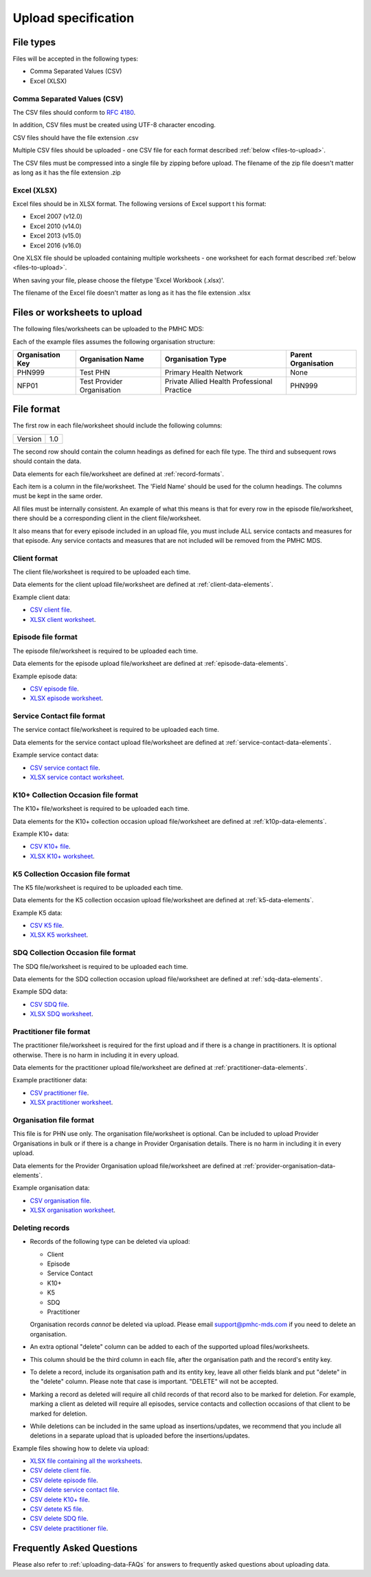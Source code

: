 .. _upload_specification:

Upload specification
====================

File types
----------
Files will be accepted in the following types:

- Comma Separated Values (CSV)
- Excel (XLSX)

Comma Separated Values (CSV)
^^^^^^^^^^^^^^^^^^^^^^^^^^^^
The CSV files should conform to `RFC 4180 <https://www.ietf.org/rfc/rfc4180.txt>`__.

In addition, CSV files must be created using UTF-8 character encoding.

CSV files should have the file extension .csv

Multiple CSV files should be uploaded - one CSV file for each format described
:ref:`below <files-to-upload>`.

The CSV files must be compressed into a single file by zipping before upload. The
filename of the zip file doesn't matter as long as it has the file
extension .zip

Excel (XLSX)
^^^^^^^^^^^^
Excel files should be in XLSX format. The following versions of Excel support t
his format:

- Excel 2007 (v12.0)
- Excel 2010 (v14.0)
- Excel 2013 (v15.0)
- Excel 2016 (v16.0)

One XLSX file should be uploaded containing multiple worksheets - one worksheet
for each format described :ref:`below <files-to-upload>`.

When saving your file, please choose the filetype 'Excel Workbook (.xlsx)'.

The filename of the Excel file doesn't matter as long as it has the file
extension .xlsx

.. _files-to-upload:

Files or worksheets to upload
-----------------------------
The following files/worksheets can be uploaded to the PMHC MDS:

.. csv-table:: Summary of files to upload
  :file: upload-file-types.csv
  :header-rows: 1

Each of the example files assumes the following organisation structure:

+------------------+----------------------------+---------------------------------------------+---------------------+
| Organisation Key | Organisation Name          | Organisation Type                           | Parent Organisation |
+==================+============================+=============================================+=====================+
| PHN999           | Test PHN                   | Primary Health Network                      | None                |
+------------------+----------------------------+---------------------------------------------+---------------------+
| NFP01            | Test Provider Organisation | Private Allied Health Professional Practice | PHN999              |
+------------------+----------------------------+---------------------------------------------+---------------------+

.. _file-format:

File format
-----------
The first row in each file/worksheet should include the following columns:

+------------+---------------+
| Version    | 1.0           |
+------------+---------------+

The second row should contain the column headings as defined for each file type.
The third and subsequent rows should contain the data.

Data elements for each file/worksheet are defined at :ref:`record-formats`.

Each item is a column in the file/worksheet. The 'Field Name' should be used for
the column headings. The columns must be kept in the same order.

All files must be internally consistent. An example of what this means is
that for every row in the episode file/worksheet, there should be a
corresponding client in the client file/worksheet.

It also means that for every episode included in an upload file, you must include
ALL service contacts and measures for that episode. Any service contacts and measures
that are not included will be removed from the PMHC MDS.



.. _client-format:

Client format
^^^^^^^^^^^^^
The client file/worksheet is required to be uploaded each time.

Data elements for the client upload file/worksheet are defined at
:ref:`client-data-elements`.

Example client data:

- `CSV client file <../_static/clients.csv>`_.
- `XLSX client worksheet <../_static/pmhc-upload.xlsx>`_.

.. _episode-format:

Episode file format
^^^^^^^^^^^^^^^^^^^
The episode file/worksheet is required to be uploaded each time.

Data elements for the episode upload file/worksheet are defined at
:ref:`episode-data-elements`.

Example episode data:

- `CSV episode file <../_static/episodes.csv>`_.
- `XLSX episode worksheet <../_static/pmhc-upload.xlsx>`_.

.. _service-contact-format:

Service Contact file format
^^^^^^^^^^^^^^^^^^^^^^^^^^^
The service contact file/worksheet is required to be uploaded each time.

Data elements for the service contact upload file/worksheet are defined at
:ref:`service-contact-data-elements`.

Example service contact data:

- `CSV service contact file <../_static/service-contacts.csv>`_.
- `XLSX service contact worksheet <../_static/pmhc-upload.xlsx>`_.

.. _k10p-format:

K10+ Collection Occasion file format
^^^^^^^^^^^^^^^^^^^^^^^^^^^^^^^^^^^^
The K10+ file/worksheet is required to be uploaded each time.

Data elements for the K10+ collection occasion upload file/worksheet are defined
at :ref:`k10p-data-elements`.

Example K10+ data:

- `CSV K10+ file <../_static/k10p.csv>`_.
- `XLSX K10+ worksheet <../_static/pmhc-upload.xlsx>`_.

.. _k5-format:

K5 Collection Occasion file format
^^^^^^^^^^^^^^^^^^^^^^^^^^^^^^^^^^
The K5 file/worksheet is required to be uploaded each time.

Data elements for the K5 collection occasion upload file/worksheet are defined
at :ref:`k5-data-elements`.

Example K5 data:

- `CSV K5 file <../_static/k5.csv>`_.
- `XLSX K5 worksheet <../_static/pmhc-upload.xlsx>`_.

.. _sdq-format:

SDQ Collection Occasion file format
^^^^^^^^^^^^^^^^^^^^^^^^^^^^^^^^^^^
The SDQ file/worksheet is required to be uploaded each time.

Data elements for the SDQ collection occasion upload file/worksheet are defined
at :ref:`sdq-data-elements`.

Example SDQ data:

- `CSV SDQ file <../_static/sdq.csv>`_.
- `XLSX SDQ worksheet <../_static/pmhc-upload.xlsx>`_.

.. _practitioner-format:

Practitioner file format
^^^^^^^^^^^^^^^^^^^^^^^^
The practitioner file/worksheet is required for the first upload and if there
is a change in practitioners. It is optional otherwise.  There is no harm in
including it in every upload.

Data elements for the practitioner upload file/worksheet are defined at
:ref:`practitioner-data-elements`.

Example practitioner data:

- `CSV practitioner file <../_static/practitioners.csv>`_.
- `XLSX practitioner worksheet <../_static/pmhc-upload.xlsx>`_.

.. _organisation-format:

Organisation file format
^^^^^^^^^^^^^^^^^^^^^^^^
This file is for PHN use only. The organisation file/worksheet is optional. Can
be included to upload Provider Organisations in bulk or if there is a change in
Provider Organisation details. There is no harm in including it in every upload.

Data elements for the Provider Organisation upload file/worksheet are defined at
:ref:`provider-organisation-data-elements`.

Example organisation data:

- `CSV organisation file <../_static/organisations.csv>`_.
- `XLSX organisation worksheet <../_static/pmhc-upload.xlsx>`_.

.. _deleting-records:

Deleting records
^^^^^^^^^^^^^^^^

* Records of the following type can be deleted via upload:

  * Client
  * Episode
  * Service Contact
  * K10+
  * K5
  * SDQ
  * Practitioner

  Organisation records *cannot* be deleted via upload. Please email
  support@pmhc-mds.com if you need to delete an organisation.

* An extra optional "delete" column can be added to each of the supported
  upload files/worksheets.

* This column should be the third column in each file, after the organisation
  path and the record's entity key.

* To delete a record, include its organisation path and its entity key, leave
  all other fields blank and put "delete" in the "delete" column. Please note
  that case is important. "DELETE" will not be accepted.

* Marking a record as deleted will require all child records of that record also
  to be marked for deletion. For example, marking a client as deleted will
  require all episodes, service contacts and collection occasions of that
  client to be marked for deletion.

* While deletions can be included in the same upload as insertions/updates,
  we recommend that you include all deletions in a separate upload that is
  uploaded before the insertions/updates.

Example files showing how to delete via upload:

- `XLSX file containing all the worksheets <../_static/pmhc-upload-delete.xlsx>`_.
- `CSV delete client file <../_static/client-delete.csv>`_.
- `CSV delete episode file <../_static/episode-delete.csv>`_.
- `CSV delete service contact file <../_static/service-contact-delete.csv>`_.
- `CSV delete K10+ file <../_static/k10p-delete.csv>`_.
- `CSV detete K5 file <../_static/k5-delete.csv>`_.
- `CSV delete SDQ file <../_static/sdq-delete.csv>`_.
- `CSV delete practitioner file <../_static/practitioner-delete.csv>`_.

Frequently Asked Questions
--------------------------

Please also refer to :ref:`uploading-data-FAQs` for answers to frequently
asked questions about uploading data.
